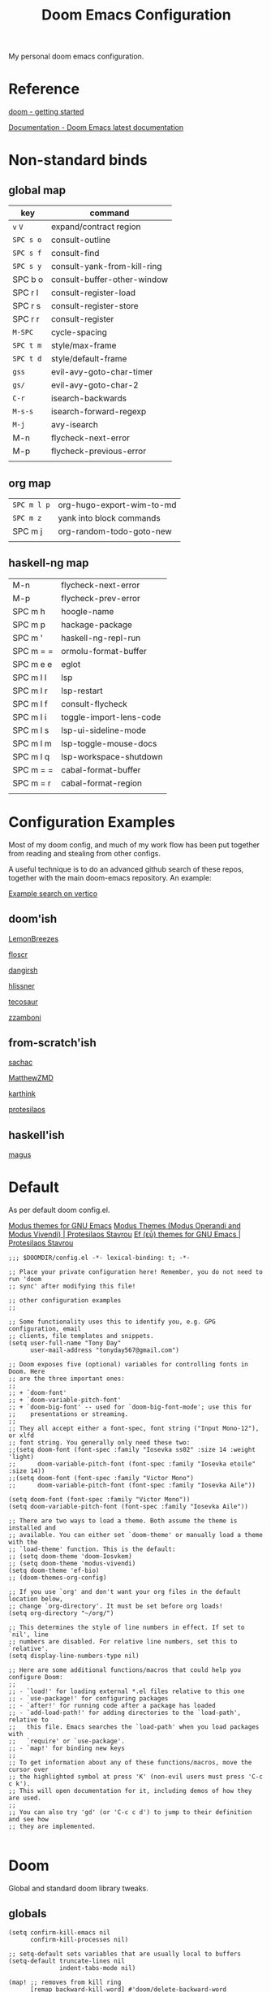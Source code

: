 #+TITLE: Doom Emacs Configuration

#+PROPERTY: header-args    :tangle config.el

My personal doom emacs configuration.

* Reference

[[https://github.com/doomemacs/doomemacs/blob/master/docs/getting_started.org][doom - getting started]]

[[https://docs.doomemacs.org/latest/][Documentation - Doom Emacs latest documentation]]

* Non-standard binds
** global map

| key     | command                     |
|---------+-----------------------------|
| ~v~ ~V~     | expand/contract region      |
| ~SPC s o~ | consult-outline             |
| ~SPC s f~ | consult-find                |
| ~SPC s y~ | consult-yank-from-kill-ring |
| SPC b o | consult-buffer-other-window |
| SPC r l | consult-register-load       |
| SPC r s | consult-register-store      |
| SPC r r | consult-register            |
| ~M-SPC~   | cycle-spacing               |
| ~SPC t m~ | style/max-frame             |
| ~SPC t d~ | style/default-frame         |
| ~gss~     | evil-avy-goto-char-timer    |
| ~gs/~     | evil-avy-goto-char-2        |
| ~C-r~     | isearch-backwards           |
| ~M-s-s~   | isearch-forward-regexp      |
| ~M-j~     | avy-isearch                 |
| M-n     | flycheck-next-error         |
| M-p     | flycheck-previous-error     |
|         |                             |

** org map

| ~SPC m l p~ | org-hugo-export-wim-to-md |
| ~SPC m z~   | yank into block commands  |
| SPC m j   | org-random-todo-goto-new  |
|           |                           |

** haskell-ng map

| M-n       | flycheck-next-error     |
| M-p       | flycheck-prev-error     |
| SPC m h   | hoogle-name             |
| SPC m p   | hackage-package         |
| SPC m '   | haskell-ng-repl-run     |
| SPC m = = | ormolu-format-buffer    |
| SPC m e e | eglot                   |
| SPC m l l | lsp                     |
| SPC m l r | lsp-restart             |
| SPC m l f | consult-flycheck        |
| SPC m l i | toggle-import-lens-code |
| SPC m l s | lsp-ui-sideline-mode    |
| SPC m l m | lsp-toggle-mouse-docs   |
| SPC m l q | lsp-workspace-shutdown  |
| SPC m = = | cabal-format-buffer     |
| SPC m = r | cabal-format-region     |
|           |                         |

* Configuration Examples

Most of my doom config, and much of my work flow has been put together from reading and stealing from other configs.

A useful technique is to do an advanced github search of these repos, together with the main doom-emacs repository. An example:

[[https://github.com/search?q=vertico+(repo%3Adoomemacs%2Fdoomemacs+OR+repo%3Ahlissner%2F.doom.d+OR+repo%3Afloscr%2Femacs.d+OR+repo%3ALemonBreezes%2Fcyber-angel-emacs+OR+repo%3Adangirsh%2F.doom.d+OR+repo%3Atecosaur%2Femacs-config+OR+repo%3Azzamboni%2Fdot-emacs+OR+repo%3AMatthewZMD%2F.emacs.d+OR+repo%3Akarthink%2F.emacs.d+OR+repo%3Aprotesilaos%2Fdotfiles+OR+repo%3Asachac%2F.emacs.d)&type=code&ref=advsearch][Example search on vertico]]

** doom'ish

[[https://github.com/LemonBreezes/cae-emacs][LemonBreezes]]

[[https://github.com/floscr/emacs.d][floscr]]

[[https://github.com/dangirsh/.doom.d][dangirsh]]

[[https://github.com/hlissner/doom-emacs-private][hlissner]]

[[https://github.com/tecosaur/emacs-config/][tecosaur]]

[[https://github.com/zzamboni/dot-doom/][zzamboni]]

** from-scratch'ish

[[https://github.com/sachac/.emacs.d][sachac]]

[[https://github.com/MatthewZMD/.emacs.d][MatthewZMD]]

[[https://github.com/karthink/.emacs.d][karthink]]

[[https://github.com/protesilaos/dotfiles][protesilaos]]

** haskell'ish

[[https://gitlab.com/magus/mes][magus]]

* Default

As per default doom config.el.

[[https://elpa.gnu.org/packages/doc/modus-themes.html#Fringes][Modus themes for GNU Emacs]]
[[https://protesilaos.com/emacs/modus-themes][Modus Themes (Modus Operandi and Modus Vivendi) | Protesilaos Stavrou]]
[[https://protesilaos.com/emacs/ef-themes#h:ac76ded0-af9b-4566-aff9-75142ef2d4ef][Ef (εὖ) themes for GNU Emacs | Protesilaos Stavrou]]

#+begin_src elisp
;;; $DOOMDIR/config.el -*- lexical-binding: t; -*-

;; Place your private configuration here! Remember, you do not need to run 'doom
;; sync' after modifying this file!

;; other configuration examples
;;

;; Some functionality uses this to identify you, e.g. GPG configuration, email
;; clients, file templates and snippets.
(setq user-full-name "Tony Day"
      user-mail-address "tonyday567@gmail.com")

;; Doom exposes five (optional) variables for controlling fonts in Doom. Here
;; are the three important ones:
;;
;; + `doom-font'
;; + `doom-variable-pitch-font'
;; + `doom-big-font' -- used for `doom-big-font-mode'; use this for
;;    presentations or streaming.
;;
;; They all accept either a font-spec, font string ("Input Mono-12"), or xlfd
;; font string. You generally only need these two:
;;(setq doom-font (font-spec :family "Iosevka ss02" :size 14 :weight 'light)
;;      doom-variable-pitch-font (font-spec :family "Iosevka etoile" :size 14))
;;(setq doom-font (font-spec :family "Victor Mono")
;;      doom-variable-pitch-font (font-spec :family "Iosevka Aile"))

(setq doom-font (font-spec :family "Victor Mono"))
(setq doom-variable-pitch-font (font-spec :family "Iosevka Aile"))

;; There are two ways to load a theme. Both assume the theme is installed and
;; available. You can either set `doom-theme' or manually load a theme with the
;; `load-theme' function. This is the default:
;; (setq doom-theme 'doom-Iosvkem)
;; (setq doom-theme 'modus-vivendi)
(setq doom-theme 'ef-bio)
;; (doom-themes-org-config)

;; If you use `org' and don't want your org files in the default location below,
;; change `org-directory'. It must be set before org loads!
(setq org-directory "~/org/")

;; This determines the style of line numbers in effect. If set to `nil', line
;; numbers are disabled. For relative line numbers, set this to `relative'.
(setq display-line-numbers-type nil)

;; Here are some additional functions/macros that could help you configure Doom:
;;
;; - `load!' for loading external *.el files relative to this one
;; - `use-package!' for configuring packages
;; - `after!' for running code after a package has loaded
;; - `add-load-path!' for adding directories to the `load-path', relative to
;;   this file. Emacs searches the `load-path' when you load packages with
;;   `require' or `use-package'.
;; - `map!' for binding new keys
;;
;; To get information about any of these functions/macros, move the cursor over
;; the highlighted symbol at press 'K' (non-evil users must press 'C-c c k').
;; This will open documentation for it, including demos of how they are used.
;;
;; You can also try 'gd' (or 'C-c c d') to jump to their definition and see how
;; they are implemented.

#+end_src

* Doom

Global and standard doom library tweaks.

** globals

#+begin_src elisp
(setq confirm-kill-emacs nil
      confirm-kill-processes nil)

;; setq-default sets variables that are usually local to buffers
(setq-default truncate-lines nil
              indent-tabs-mode nil)

(map! ;; removes from kill ring
      [remap backward-kill-word] #'doom/delete-backward-word
      ;; replaces just-one-space
      "M-SPC" #'cycle-spacing
      [remap ibuffer] #'ibuffer-jump)

#+end_src

** doom-modeline

#+begin_src elisp
(setq doom-modeline-lsp-icon nil)
(setq doom-modeline-buffer-encoding nil)
(setq doom-modeline-buffer-state-icon nil)
(setq doom-modeline-vcs-max-length 8)
(setq doom-modeline-lsp nil)
(setq doom-modeline-modal nil)
#+end_src

** default frame

#+begin_src elisp :tangle no
(defun style/left-frame ()
  (interactive)
  (cond
   ((string-equal system-type "windows-nt") ; Microsoft Windows
    (progn
      (set-frame-parameter (selected-frame) 'fullscreen nil)
      (set-frame-parameter (selected-frame) 'vertical-scroll-bars nil)
      (set-frame-parameter (selected-frame) 'horizontal-scroll-bars nil)
      (set-frame-parameter (selected-frame) 'top 10)
      (set-frame-parameter (selected-frame) 'left 6)
      (set-frame-parameter (selected-frame) 'height 40)
      (set-frame-parameter (selected-frame) 'width 120)))
   ((string-equal system-type "darwin") ; Mac OS X
    (progn
      (set-frame-parameter (selected-frame) 'fullscreen nil)
      (set-frame-parameter (selected-frame) 'vertical-scroll-bars nil)
      (set-frame-parameter (selected-frame) 'horizontal-scroll-bars nil)
      (set-frame-parameter (selected-frame) 'top 23)
      (set-frame-parameter (selected-frame) 'left 0)
      (set-frame-parameter (selected-frame) 'height 44)
      (set-frame-parameter (selected-frame) 'width 100)
      (message "default-frame set")))
   ((string-equal system-type "gnu/linux") ; linux
    (progn
      (message "Linux")))))

(add-to-list 'initial-frame-alist '(top . 23))
(add-to-list 'initial-frame-alist '(left . 0))
(add-to-list 'initial-frame-alist '(height . 44))
(add-to-list 'initial-frame-alist '(width . 100))

(defun style/max-frame ()
  (interactive)
  (if t
      (progn
        (set-frame-parameter (selected-frame) 'fullscreen 'fullboth)
        (set-frame-parameter (selected-frame) 'vertical-scroll-bars nil)
        (set-frame-parameter (selected-frame) 'horizontal-scroll-bars nil))
    (set-frame-parameter (selected-frame) 'top 26)
    (set-frame-parameter (selected-frame) 'left 2)
    (set-frame-parameter (selected-frame) 'width
                         (floor (/ (float (x-display-pixel-width)) 9.15)))
    (if (= 1050 (x-display-pixel-height))
        (set-frame-parameter (selected-frame) 'height
                             (if (>= emacs-major-version 24)
                                 66
                               55))
      (set-frame-parameter (selected-frame) 'height
                           (if (>= emacs-major-version 24)
                               75
                             64)))))

(style/left-frame)  ;; Focus new window after splitting
(map!
   :leader
   :nvm "tm" #'style/max-frame
   :nvm "td" #'style/left-frame)
#+end_src

** evil

#+begin_src elisp :tangle no
(map!
 (:map 'override
   :v "v" #'er/expand-region
   :v "V" #'er/contract-region))
(map!
 (:map 'override
   :m "j" #'evil-next-visual-line
   :m "k" #'evil-previous-visual-line))
#+end_src

#+begin_src elisp :tangle no
(setq evil-kill-on-visual-paste nil
      evil-want-C-u-scroll nil
      evil-want-integration t
      evil-want-keybinding nil
      evil-move-cursor-back nil
      evil-move-beyond-eol t
      evil-highlight-closing-paren-at-point-states nil)
#+end_src

#+begin_src elisp :tangle no
(defun evil-forward-after-end (thing &optional count)
  "Move forward to end of THING.
The motion is repeated COUNT times."
  (setq count (or count 1))
  (cond
   ((> count 0)
    (forward-thing thing count))
   (t
    (unless (bobp) (forward-char -1))
    (let ((bnd (bounds-of-thing-at-point thing))
          rest)
      (when bnd
        (cond
         ((< (point) (cdr bnd)) (goto-char (car bnd)))
         ((= (point) (cdr bnd)) (cl-incf count))))
      (condition-case nil
          (when (zerop
                 (setq rest
                       (forward-thing thing count)))
            (end-of-thing thing))
        (error))
      rest))))

(evil-define-motion evil-forward-after-word-end (count &optional bigword)
  "Move the cursor to the end of the COUNT-th next word.
If BIGWORD is non-nil, move by WORDS."
  :type inclusive
  (let ((thing (if bigword 'evil-WORD 'evil-word))
        (count (or count 1)))
    (evil-signal-at-bob-or-eob count)
    (evil-forward-after-end thing count)))

(evil-define-motion evil-forward-after-WORD-end (count)
  "Move the cursor to the end of the COUNT-th next WORD."
  :type inclusive
  (evil-forward-after-word-end count t))

(map!
 :m "e" 'evil-forward-after-word-end
 :m "E" 'evil-forward-after-WORD-end
 :n "C-r"  nil
 :n "U" 'evil-undo)
#+end_src

** default package tweaks
*** spell-fu

[[https://github.com/doomemacs/doomemacs/issues/6246][doomemacs/doomemacs#6246 +spell/add-word does not create a personal dictionar...]]

#+begin_src sh :tangle no
mkdir -p ~/.config/emacs/.local/etc/ispell && echo personal_ws-1.1 en 0 >> ~/.config/emacs/.local/etc/ispell/.pws
#+end_src

Turn off spell-fu by default. If you remove the hook after! spell-fu, it's too late. spell-fu-ignore-modes only works if spell-fu-global-mode is set.

#+begin_src elisp
(remove-hook 'text-mode-hook #'spell-fu-mode)
;;(setq spell-fu-ignore-modes (list 'org-mode))
#+end_src


*** vertico

#+begin_src elisp :tangle no
(setq vertico-sort-function #'vertico-sort-history-alpha)
#+end_src

*** isearch

#+begin_src elisp :tangle no
(define-key isearch-mode-map (kbd "M-j") 'avy-isearch)

(defun isearch-forward-other-window (prefix)
    "Function to isearch-forward in other-window."
    (interactive "P")
    (unless (one-window-p)
      (save-excursion
        (let ((next (if prefix -1 1)))
          (other-window next)
          (isearch-forward)
          (other-window (- next))))))

(defun isearch-backward-other-window (prefix)
  "Function to isearch-backward in other-window."
  (interactive "P")
  (unless (one-window-p)
    (save-excursion
      (let ((next (if prefix 1 -1)))
        (other-window next)
        (isearch-backward)
        (other-window (- next))))))

(define-key global-map (kbd "C-r") 'isearch-backward)
(define-key global-map (kbd "C-M-s") 'isearch-forward-other-window)
(define-key global-map (kbd "C-M-r") 'isearch-backward-other-window)
(define-key global-map (kbd "M-s-s") 'isearch-forward-regexp)
(define-key global-map (kbd "M-s-r") 'isearch-backward-regexp)
#+end_src

*** avy

[[https://karthinks.com/software/avy-can-do-anything/][Avy can do anything | Karthinks]]

Flipping gss and gs/

#+begin_src elisp :tangle no
(map!
 (:map 'override
   :nvm "gss" #'evil-avy-goto-char-timer
   :nvm "gs/" #'evil-avy-goto-char-2))
#+end_src


#+begin_src elisp :tangle no
(use-package! avy
 :config
 (setq avy-all-windows t)
)

(defun avy-action-embark (pt)
  (unwind-protect
      (save-excursion
        (goto-char pt)
        (embark-act))
    (select-window
     (cdr (ring-ref avy-ring 0))))
  t)

(setf (alist-get ?. avy-dispatch-alist) 'avy-action-embark)
#+end_src

*** ace-window

#+begin_src elisp :tangle no
(map!
   :leader "w w" #'ace-window)
#+end_src

*** consult

#+begin_src elisp :tangle no
(map!
   :leader "s f" #'consult-find
   :leader :desc "consult-outline" "s o" #'consult-outline
   :leader "b o" #'consult-buffer-other-window
   :leader "s y" #'consult-yank-from-kill-ring
   :leader "r l" #'consult-register-load
   :leader "r s" #'consult-register-store
   :leader "r r" #'consult-register
   [remap jump-to-register] #'consult-register-load)
#+end_src

*** orderless

#+begin_src elisp :tangle no
(use-package orderless
  :init
  (setq completion-styles '(orderless)
        completion-category-defaults nil
        completion-category-overrides '((file (styles . (partial-completion))))))
#+end_src

*** erc

message type codes: https://datatracker.ietf.org/doc/html/rfc2812

  #+begin_src elisp :tangle no
  (setq erc-autojoin-channels-alist '(("libera.chat" "#haskell" "#emacs")))
  (setq erc-hide-list '("JOIN" "PART" "QUIT"))
  (setq erc-hide-timestamps t)
  (setq erc-autojoin-timing 'ident)
  ;; (erc-prompt-for-nickserv-password nil)
  (setq erc-track-exclude-types '("JOIN" "NICK" "PART" "QUIT" "MODE"
                                "324" "329" "332" "333" "353" "477"))
  #+end_src

*** latex

#+begin_src elisp :tangle no
(after! latex
 (setq org-latex-packages-alist '(("" "tikz-cd" t) ("" "tikz" t)))
)
#+end_src

*** flycheck

#+begin_src elisp :tangle no
(after! flycheck
  (map!
    :n "M-n" 'flycheck-next-error
    :n "M-p" 'flycheck-previous-error))
#+end_src

*** company

#+begin_src elisp :tangle no
(after! company
  :config
  (setq +company-backend-alist (assq-delete-all 'prog-mode +company-backend-alist))
  (add-to-list '+company-backend-alist '(prog-mode (company-dabbrev-code :separate company-capf)))
  (map! :leader "ti" #'toggle-company-ispell))
#+end_src

#+RESULTS:

#+begin_src elisp :tangle no :tangle no
(after! haskell-ng-mode
    (set-company-backend! 'haskell-ng-mode nil)
    (set-company-backend! 'haskell-ng-mode '(company-capf)))
#+end_src

#+begin_src elisp :tangle no
(defun toggle-company-ispell ()
  "Toggle company ispell backend."
  (interactive)
  (cond
   ((memq 'company-ispell company-backends)
    (setq company-backends (delete 'company-ispell company-backends))
    (message "company-ispell disabled"))
   (t
    (push 'company-ispell company-backends)
    (message "company-ispell enabled!"))))
#+end_src

*** eglot

#+begin_src elisp :tangle no
(after! eglot
  (setq-default eglot-workspace-configuration
                '((haskell
                   (plugin
                    (stan
                     (globalOn . :json-false))))))  ;; disable stan
  (setq eglot-autoshutdown t)  ;; shutdown language server after closing last file
  (setq eglot-confirm-server-initiated-edits nil)  ;; allow edits without confirmation
  (push  '(haskell-ng-mode . ("haskell-language-server-wrapper" "--lsp")) eglot-server-programs))

(defun eldoc-documentation-tweak ()
    (interactive)
    (setq-local eldoc-echo-area-prefer-doc-buffer t
                eldoc-echo-area-use-multiline-p nil
                eldoc-documentation-strategy 'eldoc-documentation-enthusiast)
    (setq-local eldoc-documentation-functions
      '(flymake-eldoc-function
        eglot-signature-eldoc-function
        eglot-hover-eldoc-function)))

(defun eldoc-documentation-lsp-tweak ()
    (interactive)
    (setq-local eldoc-echo-area-prefer-doc-buffer t
                eldoc-echo-area-use-multiline-p nil
                eldoc-documentation-strategy 'eldoc-documentation-enthusiast)
    (setq-local eldoc-documentation-functions nil))

#+end_src

* Org
** general tweaks

#+begin_src elisp :tangle no
(after! org
  :config
  (setq
   org-log-into-drawer t
   org-startup-folded t
   org-support-shift-select t
   org-insert-heading-respect-content t
   org-startup-with-inline-images t
   org-cycle-include-plain-lists 'integrate
   ;; https://github.com/syl20bnr/spacemacs/issues/13465
   org-src-tab-acts-natively nil
   ;; from org-modern example
   org-auto-align-tags nil
   org-tags-column 0
   org-fold-catch-invisible-edits 'show-and-error
   org-special-ctrl-a/e t
   org-hide-emphasis-markers t
   org-pretty-entities t
   org-ellipsis "…"
   org-agenda-tags-column 0
   org-agenda-block-separator ?─)
   (remove-hook 'org-mode-hook 'flyspell-mode)
   (setq-default org-todo-keywords '((sequence "ToDo(t)" "Next(n)" "Blocked(b)" "|" "Done(d)")))
)
 #+end_src

** org-agenda

#+begin_src elisp :tangle no
(after! org-agenda
  :config
  (setq org-agenda-span 'week
        org-agenda-use-time-grid nil
        org-agenda-start-day "-0d"
        org-agenda-block-separator nil
        org-agenda-skip-scheduled-if-done t
        org-agenda-inhibit-startup nil
        org-agenda-show-future-repeats nil
        org-agenda-compact-blocks t
        org-agenda-window-setup 'other-window
        org-agenda-show-all-dates nil
        org-agenda-prefix-format
         '((agenda . " %-24t")
           (todo . " %-24(org-name-short)")))
  (setq org-agenda-custom-commands
         '(("n" "next"
            ((agenda "" ((org-agenda-overriding-header "")))
             (todo "Next" ((org-agenda-overriding-header "Next")))))
           ("z" "z-agenda"
            ((agenda "" ((org-agenda-overriding-header "")))
             (todo "Next" ((org-agenda-overriding-header "Next")))
             (todo "Blocked" ((org-agenda-overriding-header "Blocked")))
             (todo "ToDo" ((org-agenda-overriding-header "ToDo")))))))
  (map! :leader "oz" #'agenda-z))

(defun org-name-short ()
  (interactive)
  (let
      ((xs (seq-subseq (file-name-split (buffer-file-name)) -2)))
      (concat
      (concat (nth 0 xs) "/")
      (file-name-base
      (nth 1 xs)))))

(defun agenda-z ()
  (interactive)
  (org-agenda nil "z"))
#+end_src

** org-capture

#+begin_src elisp :tangle no
(after! org
  (setq
   org-capture-templates
   (quote
    (("r" "refile" entry
      (file "~/org/refile.org")
      "* ToDo %?
")
     ("z" "bugz" entry
      (file+headline "~/org/bugz.org" "bugz!")
      "* ToDo %?
%a")))))
#+end_src

** Turn company mode off

#+begin_src elisp :tangle no
(after! org
  :config
  (progn
    (set-company-backend! 'org-mode nil)
    (set-company-backend! 'org-mode '(:separate company-yasnippet company-dabbrev))))
#+end_src

** yank-into-block

#+begin_src elisp :tangle no
(after! org
  :config
  (defun display-ansi-colors ()
    (interactive)
    (let ((inhibit-read-only t))
      (ansi-color-apply-on-region (point-min) (point-max))))
   (add-hook 'org-babel-after-execute-hook #'display-ansi-colors)

   (map! :map org-mode-map
         :localleader
         (:prefix ("z" . "yank to block")
          :nvm "b" #'org-yank-into-new-block
          :nvm "e" #'org-yank-into-new-block-elisp
          :nvm "s" #'org-yank-into-new-block-sh
          :nvm "h" #'org-yank-into-new-block-haskell
          :nvm "n" #'org-new-block-haskell
          :nvm "z" (cmd! (org-new-block ""))
          :nvm "q" #'org-yank-into-new-quote)))

(defun org-yank-into-new-block (&optional template)
    (interactive)
    (let ((begin (point))
          done)
      (unwind-protect
          (progn
            (end-of-line)
            (yank)
            (push-mark begin)
            (setq mark-active t)
            (if template
             (org-insert-structure-template template)
             (call-interactively #'org-insert-structure-template))
            (setq done t)
            (deactivate-mark)
            (let ((case-fold-search t))
              (re-search-forward (rx bol "#+END_")))
            (forward-line 1))
        (unless done
          (deactivate-mark)
          (delete-region begin (point))))))

(defun org-new-block (&optional template)
    (interactive)
    (let ((begin (point))
          done)
      (unwind-protect
          (progn
            (end-of-line)
            (push-mark begin)
            (setq mark-active t)
            (if template
             (org-insert-structure-template template)
             (call-interactively #'org-insert-structure-template))
            (setq done t)
            (deactivate-mark)
            (evil-org-open-above 1))
        (unless done
          (deactivate-mark)
          (delete-region begin (point))))))

(defun org-yank-into-new-block-elisp ()
  (interactive)
  (org-yank-into-new-block "src elisp"))

(defun org-yank-into-new-block-sh ()
  (interactive)
  (org-yank-into-new-block "src sh :results output"))

(defun org-yank-into-new-block-haskell ()
  (interactive)
  (org-yank-into-new-block "src haskell-ng :results output"))

(defun org-new-block-haskell ()
  (interactive)
  (org-new-block "src haskell-ng :results output"))

(defun org-yank-into-new-quote ()
  (interactive)
  (org-yank-into-new-block "quote"))
#+end_src

** org-random-todo

[[https://github.com/unhammer/org-random-todo][unhammer/org-random-todo]]

#+begin_src elisp :tangle no
(after! org
  (use-package! org-random-todo
    :defer-incrementally t
    :commands (org-random-todo-goto-new)
    :config
    (map! :map org-mode-map
        :localleader
        (:nvm "j" #'org-random-todo-goto-new))))

(after! org-agenda
  (map! :map org-agenda-mode-map
        :localleader
        (:nvm "j" #'org-random-todo-goto-new)))
#+end_src

** hugo

docs: [[https://ox-hugo.scripter.co/][ox-hugo - Org to Hugo exporter]]

~backtrace~ bug:
https://github.com/hlissner/doom-emacs/issues/5721#issuecomment-958342837

Setup is section-based. To add a post:

- add export_file_name to the properties.
#+begin_quote
:PROPERTIES:
:EXPORT_FILE_NAME: test2
:END:
#+end_quote

- add auto save at the bottom of the file:

  #+begin_quote
 * Locals

# Local Variables:
# eval: (org-hugo-auto-export-mode)
# End:
#+end_quote

A ToDo in the header makes the post a draft.

#+begin_src elisp :tangle no
(after! org
  :config
  (use-package backtrace)
  (setq org-hugo-base-dir "~/site"
        org-hugo-auto-set-lastmod t
        org-hugo-use-code-for-kbd t
        org-hugo-date-format "%Y-%m-%d")
    (map! :map org-mode-map
        :localleader
        (:nvm "lp" #'org-hugo-export-wim-to-md)))
#+end_src

* haskell-ng

[[https://gitlab.com/magus/mes][Magnus Therning / My Emacs Setup · GitLab]]

** treesit installation (run first-time only)

I performed these steps manually, and this is indicative only:

  #+begin_src elisp :tangle no
  (setq treesit-language-source-alist '((cabal ("https://gitlab.com/magus/tree-sitter-cabal.git" "main" "src" "gcc-13" "c++-13")) (haskell "https://github.com/tree-sitter/tree-sitter-haskell")))
  (treesit-install-language-grammar 'haskell)
  (treesit-install-language-grammar 'cabal)
  #+end_src

  #+RESULTS:

** haskell-ng-mode

[[https://gitlab.com/magus/haskell-ng-mode][Magnus Therning / haskell-ng-mode · GitLab]]

#+begin_src elisp :tangle no
(after! treesit
(use-package! haskell-ng-mode
  :diminish haskell-ng-mode
  :load-path "~/.config/doom/repos/haskell-ng-mode"
  :init
  (add-to-list 'treesit-language-source-alist '(haskell "https://github.com/tree-sitter/tree-sitter-haskell"))
  ; (add-to-list 'treesit-language-source-alist '(cabal ("https://gitlab.com/magus/tree-sitter-cabal.git" "main" "src" "gcc-13" "c++-13")))
  (add-to-list 'treesit-language-source-alist '(cabal ("https://gitlab.com/magus/tree-sitter-cabal.git")))
  (add-to-list 'major-mode-remap-alist '(haskell-mode . haskell-ng-mode))
  (add-to-list 'major-mode-remap-alist '(cabal-mode . cabal-ng-mode))
  (defalias 'haskell-mode #'haskell-ng-mode)
  (defalias 'cabal-mode #'cabal-ng-mode)
  :hook
  ;;(haskell-ng-mode . eglot-ensure)
  ;;(haskell-ng-mode . eldoc-documentation-tweak)
  (haskell-ng-mode . (lambda () (setq-local tab-width 2)))
  (haskell-ng-mode . (lambda () (setq mode-name "λ")))
  :config
  (use-package! ormolu)
  (map! :localleader
        :map haskell-ng-mode-map
        :nvm "'" #'haskell-ng-repl-run
        :nvm "h" #'hoogle-name
        :nvm "p" #'hackage-package
        (:prefix ("=" . "format")
         :nvm "=" #'ormolu-format-buffer)
        (:prefix ("e" . "eglot")
         :nvm "e" #'eglot
         :nvm "d" #'eldoc-documentation-tweak
         :nvm "D" #'eldoc-documentation-lsp-tweak
         :nvm "r" #'eglot-reconnect
         :nvm "q" #'eglot-shutdown)
        (:prefix ("t" . "treemacs")
         :nvm "c" #'lsp-treemacs-call-hierarchy
         :nvm "e" #'lsp-treemacs-errors-list
         :nvm "r" #'lsp-treemacs-references)
        (:prefix ("l" . "lsp")
         :nvm "m" #'lsp-toggle-mouse-docs
         :nvm "l" #'lsp
         :nvm "f" #'consult-flycheck
         :nvm "F" #'consult-lsp-diagnostics
         :nvm "i" #'toggle-import-lens-code
         :nvm "s" #'lsp-ui-sideline-mode
         :nvm "r" #'lsp-workspace-restart
         :nvm "q" #'lsp-workspace-shutdown))

  (map! :localleader
        :map cabal-ng-mode-map
        (:prefix ("=" . "format")
         :nvm "=" #'cabal-format-buffer
         :nvm "r" #'cabal-format-region)
        :nvm "p" #'hackage-package
        :nvm "h" #'hoogle-name
         )))
#+end_src

#+begin_src elisp :tangle no
(defun hackage-package (package)
  "Open current PACKAGE at hackage."
  (interactive (list
                (read-string (format "Lookup package (%s): " (thing-at-point 'symbol))
                             nil nil (thing-at-point 'word))))
  (browse-url (format "https://hackage.haskell.org/package/%s" (url-hexify-string package))))

(defun hoogle-name (name)
  "Lookup NAME at hoogle."
  (interactive (list
                (read-string (format "Hoogle lookup: %s" (thing-at-point 'symbol))
                             nil nil (thing-at-point 'symbol))))
  (browse-url (format "https://hoogle.haskell.org/?hoogle=%s" (url-hexify-string name))))
#+end_src

#+RESULTS:
: hoogle-name

#+begin_src elisp :tangle no
(after! dumb-jump
  (add-to-list '+lookup-provider-url-alist '("hoogle"  "https://hoogle.haskell.org/?hoogle=%s"))
  (add-to-list '+lookup-provider-url-alist '("hackage"  "https://hackage.haskell.org/package/%s"))
)
#+end_src

** require

FIXME: Not sure why this is required

#+begin_src elisp :tangle no
(require 'haskell-ng-mode)
#+end_src

#+RESULTS:
: haskell-ng-mode

** ob-haskell-ng

[[https://github.com/tonyday567/ob-haskell-ng][tonyday567/ob-haskell-ng]]

#+begin_src elisp :tangle no
(use-package! ob-haskell-ng
  :load-path "~/.config/doom/repos/ob-haskell-ng"
  :config
  (setq org-babel-default-header-args '((:results . "replace output") (:exports . "both")))
)
#+end_src

** combobulate

[[https://github.com/mickeynp/combobulate][mickeynp/combobulate]]

 #+begin_src elisp :tangle no
 (use-package! combobulate)
 #+end_src

** lsp

#+begin_src elisp :tangle no
(after! lsp-mode
  (setq lsp-auto-execute-action nil)
  (setq lsp-modeline-diagnostics-enable nil)
  (defun lsp-toggle-mouse-docs ()
   (interactive)
   (if lsp-ui-doc-show-with-mouse
     (setq lsp-ui-doc-show-with-mouse nil)
     (setq lsp-ui-doc-show-with-mouse t)
   )
  )
)
#+end_src

#+begin_src elisp :tangle no
(after! lsp-ui
  (message "after lsp-ui triggered")
  (setq lsp-ui-show-with-mouse t)
)
#+end_src

#+begin_src elisp :tangle no
(use-package! lsp-haskell
  :config
  (setq
        lsp-haskell-plugin-stan-global-on nil
        lsp-haskell-plugin-import-lens-code-actions-on nil
        lsp-haskell-plugin-ghcide-type-lenses-config-mode t
        lsp-haskell-plugin-eval-global-on nil
        lsp-haskell-plugin-ghcide-type-lenses-global-on t
        lsp-haskell-plugin-import-lens-code-lens-on nil
        lsp-haskell-plugin-hlint-diagnostics-on t
        lsp-haskell-plugin-retrie-global-on nil
        lsp-haskell-plugin-alternate-number-format-global-on nil
        )
  (defun toggle-import-lens-code ()
   (interactive)
   (if lsp-haskell-plugin-import-lens-code-lens-on
     (setq lsp-haskell-plugin-import-lens-code-lens-on nil)
     (setq lsp-haskell-plugin-import-lens-code-lens-on t)
   )
   (lsp-workspace-restart (lsp--read-workspace))
  )
 )
#+end_src

#+begin_src elisp :tangle no
(use-package! lsp-treemacs
  :config
  (lsp-treemacs-sync-mode 1)
  (setq lsp-treemacs-errors-position-params '((side . left)))
)
#+end_src


** treesit

#+begin_src elisp :tangle no

(after! treesit
(defun ts-inspect ()
  (interactive)
  (when-let* ((nap (treesit-node-at (point))))
    (message "%S - %S" nap (treesit-node-type nap))))

(defun ts-query-root (query)
  (interactive "sQuery: ")
  (let ((ss0 (treesit-query-capture (treesit-buffer-root-node) query)))
    (message "%S" ss0))))

#+end_src

** flymake

#+begin_src elisp :tangle no
(after! haskell-ng-mode
  (map! :localleader
        :map haskell-ng-mode-map
        "n" #'flymake-goto-next-error
        "p" #'flymake-goto-prev-error
        "e" #'consult-flymake))
#+end_src

** haskell-lite

[[https://github.com/tonyday567/haskell-lite][tonyday567/haskell-lite]]

#+begin_src elisp :tangle no
(use-package! haskell-lite
  :load-path "~/.config/doom/repos/haskell-lite"
)
#+end_src

*** org-babel bindings

  #+begin_src elisp :tangle no
  (after! org
  (map! :localleader
        :map org-mode-map
        (:prefix ("m" . "haskell-ng-repl")
         :nvm "s" #'haskell-ng-repl-run
         :nvm "p" #'haskell-lite-prompt
         :desc "run n go" :nvm "g" (cmd! (haskell-ng-repl-run t))
         :nvm "q" #'haskell-lite-repl-quit
         :nvm "r" #'haskell-lite-repl-restart
         :nvm "b" #'haskell-lite-repl-show)))
  #+end_src
*** haskell-ng-repl bindings

  #+begin_src elisp :tangle no
  (after! org
  (map! :localleader
        :map haskell-ng-mode-map
        (:prefix ("m" . "haskell-ng-repl")
         :nvm "s" #'haskell-ng-repl-run
         :nvm "p" #'haskell-lite-prompt
         :desc "run n go" :nvm "g" (cmd! (haskell-ng-repl-run t))
         :nvm "q" #'haskell-lite-repl-quit
         :nvm "r" #'haskell-lite-repl-restart
         :nvm "b" #'haskell-lite-repl-show)))
  #+end_src
** Tidal

[[https://github.com/tidalcycles/Tidal][tidalcycles/Tidal: Pattern language]]

#+begin_src elisp :tangle no
(use-package! tidal
    :init
    (progn
      (setq tidal-interpreter "ghci")
      (setq tidal-interpreter-arguments (list "ghci" "-XOverloadedStrings" "-package" "tidal"))
      (setq tidal-boot-script-path "~/.config/emacs/.local/straight/repos/Tidal/BootTidal.hs")
      ))
#+end_src

* Non-standard packages
** beacon

[[https://github.com/Malabarba/beacon][Malabarba/beacon]]

#+begin_src elisp :tangle no
(use-package! beacon
  :config (beacon-mode 1))
#+end_src

** iscroll

[[https://github.com/casouri/iscroll][casouri/iscroll]]

#+begin_src elisp :tangle no
(use-package! iscroll
  :config (iscroll-mode 1))
#+end_src

** diminish

#+begin_src elisp :tangle no
(use-package! diminish)
#+end_src

** auto-activating-snippets

[[https://github.com/ymarco/auto-activating-snippets][ymarco/auto-activating-snippets]]

#+begin_src elisp :tangle no
(use-package! aas
    :hook (org-mode . aas-activate-for-major-mode)
    :config
        (aas-set-snippets 'org-mode
            ;; expand unconditionally
            "-]" "- [ ] "
            ";ig" #'insert-register
            ";ro" ":results output"))
#+end_src

** graphviz

[[https://github.com/ppareit/graphviz-dot-mode][ppareit/graphviz-dot-mode]]

#+begin_src elisp :tangle no
(use-package graphviz-dot-mode
  :config
  (setq graphviz-dot-indent-width 4))
  (setq graphviz-dot-preview-extension "svg")
#+end_src

** uiua

#+begin_src elisp :tangle no
(use-package! uiua-ts-mode
  :mode "\\.ua\\'")
#+end_src

** spacious-padding


[[https://protesilaos.com/codelog/2023-06-03-emacs-spacious-padding/][Emacs: my new ‘spacious-padding’ package | Protesilaos Stavrou]]

#+begin_src elisp :tangle no
(use-package! spacious-padding
  :config
    (spacious-padding-mode t)
)
#+end_src

** vertico-posframe

[[https://github.com/tumashu/vertico-posframe][tumashu/vertico-posframe]]

#+begin_src elisp :tangle no
(use-package! vertico-posframe
  :config
    (vertico-posframe-mode t)
    (map! :leader "tp" #'vertico-posframe-cleanup)
)
#+end_src

** dashboard

[[https://github.com/emacs-dashboard/emacs-dashboard][emacs-dashboard/emacs-dashboard]]

[[https://orgmode.org/manual/Matching-tags-and-properties.html][Matching tags and properties (The Org Manual)]]

#+begin_src elisp :tangle no
(use-package! dashboard
  :config
    (setq dashboard-items
      '((recents  . 5)
        (agenda . 10)
        (projects . 5)
        (bookmarks . 5)))
    (setq dashboard-banner-logo-title "welcome, Sir, to Cyprus. -- Goats and Monkeys!")
    ;(setq dashboard-display-icons-p t)
    ;(setq dashboard-icon-type 'nerd-icons)
    (setq dashboard-set-navigator t)
    (setq dashboard-startup-banner nil)
    (setq dashboard-set-footer nil)
    (setq dashboard-item-shortcuts '((recents . "r") (bookmarks . "m") (projects . "p") (agenda . "a") (registers . "e")))
    (setq dashboard-filter-agenda-entry 'dashboard-no-filter-agenda)
    (setq dashboard-agenda-prefix-format "%s%-12:c")
    ;(setq dashboard-agenda-sort-strategy '(todo-state-up))
    (setq dashboard-item-names '(("Recent Files:" . "Recent:")
                                 ("Agenda for the coming week:" . "Next:")))
    (setq dashboard-match-agenda-entry "+TODO=\"Next\"|SCHEDULED<\"<now>\"")
    ;(setq dashboard-set-heading-icons t)
    ;(setq dashboard-set-file-icons t)
    (map! :leader "ox" #'dashboard-open)
    (dashboard-setup-startup-hook))
#+end_src

** ef-themes

#+begin_src elisp :tangle no
(use-package! ef-themes
  :config
  (setq ef-themes-to-toggle '(ef-bio ef-dark))
  (mapc #'disable-theme custom-enabled-themes)
  (ef-themes-select 'ef-bio))
#+end_src

